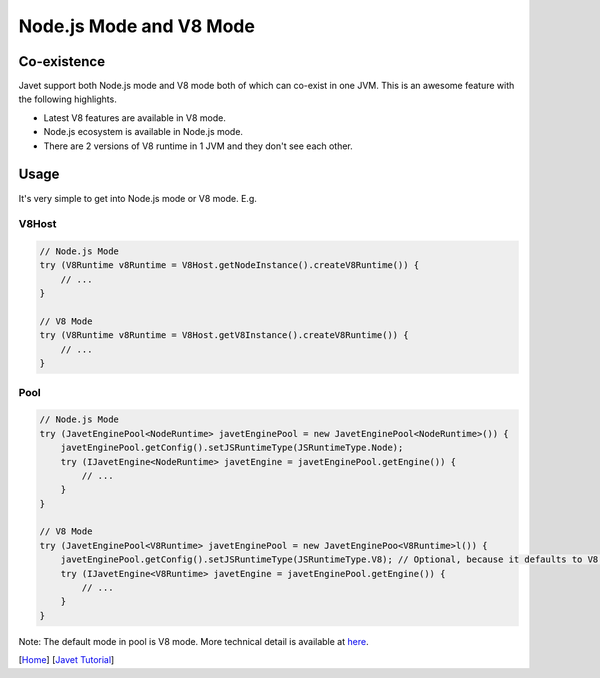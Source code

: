 ========================
Node.js Mode and V8 Mode
========================

Co-existence
============

Javet support both Node.js mode and V8 mode both of which can co-exist in one JVM. This is an awesome feature with the following highlights.

* Latest V8 features are available in V8 mode.
* Node.js ecosystem is available in Node.js mode.
* There are 2 versions of V8 runtime in 1 JVM and they don't see each other.

Usage
=====

It's very simple to get into Node.js mode or V8 mode. E.g.

V8Host
------

.. code-block:: java

    // Node.js Mode
    try (V8Runtime v8Runtime = V8Host.getNodeInstance().createV8Runtime()) {
        // ...
    }

    // V8 Mode
    try (V8Runtime v8Runtime = V8Host.getV8Instance().createV8Runtime()) {
        // ...
    }

Pool
----

.. code-block:: java

    // Node.js Mode
    try (JavetEnginePool<NodeRuntime> javetEnginePool = new JavetEnginePool<NodeRuntime>()) {
        javetEnginePool.getConfig().setJSRuntimeType(JSRuntimeType.Node);
        try (IJavetEngine<NodeRuntime> javetEngine = javetEnginePool.getEngine()) {
            // ...
        }
    }

    // V8 Mode
    try (JavetEnginePool<V8Runtime> javetEnginePool = new JavetEnginePoo<V8Runtime>l()) {
        javetEnginePool.getConfig().setJSRuntimeType(JSRuntimeType.V8); // Optional, because it defaults to V8.
        try (IJavetEngine<V8Runtime> javetEngine = javetEnginePool.getEngine()) {
            // ...
        }
    }

Note: The default mode in pool is V8 mode. More technical detail is available at `here <../development/design.rst>`_.

[`Home <../../README.rst>`_] [`Javet Tutorial <index.rst>`_]
